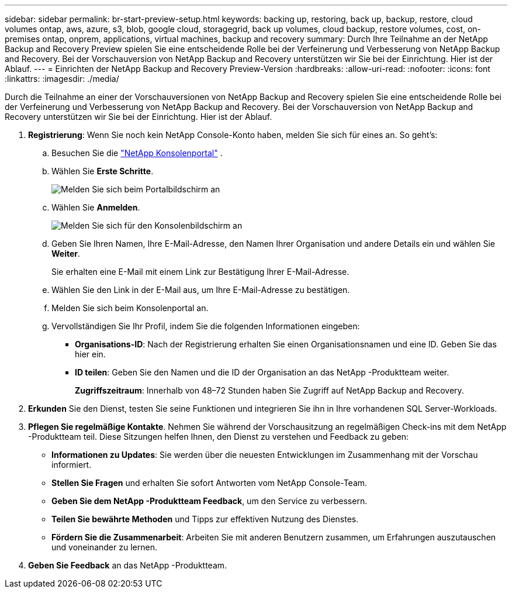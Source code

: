---
sidebar: sidebar 
permalink: br-start-preview-setup.html 
keywords: backing up, restoring, back up, backup, restore, cloud volumes ontap, aws, azure, s3, blob, google cloud, storagegrid, back up volumes, cloud backup, restore volumes, cost, on-premises ontap, onprem, applications, virtual machines, backup and recovery 
summary: Durch Ihre Teilnahme an der NetApp Backup and Recovery Preview spielen Sie eine entscheidende Rolle bei der Verfeinerung und Verbesserung von NetApp Backup and Recovery.  Bei der Vorschauversion von NetApp Backup and Recovery unterstützen wir Sie bei der Einrichtung.  Hier ist der Ablauf. 
---
= Einrichten der NetApp Backup and Recovery Preview-Version
:hardbreaks:
:allow-uri-read: 
:nofooter: 
:icons: font
:linkattrs: 
:imagesdir: ./media/


[role="lead"]
Durch die Teilnahme an einer der Vorschauversionen von NetApp Backup and Recovery spielen Sie eine entscheidende Rolle bei der Verfeinerung und Verbesserung von NetApp Backup and Recovery.  Bei der Vorschauversion von NetApp Backup and Recovery unterstützen wir Sie bei der Einrichtung.  Hier ist der Ablauf.

. *Registrierung*: Wenn Sie noch kein NetApp Console-Konto haben, melden Sie sich für eines an.  So geht's:
+
.. Besuchen Sie die https://bluexp.netapp.com/["NetApp Konsolenportal"] .
.. Wählen Sie *Erste Schritte*.
+
image:screen-preview-login.png["Melden Sie sich beim Portalbildschirm an"]

.. Wählen Sie *Anmelden*.
+
image:screen-preview-signup-profile.png["Melden Sie sich für den Konsolenbildschirm an"]

.. Geben Sie Ihren Namen, Ihre E-Mail-Adresse, den Namen Ihrer Organisation und andere Details ein und wählen Sie *Weiter*.
+
Sie erhalten eine E-Mail mit einem Link zur Bestätigung Ihrer E-Mail-Adresse.

.. Wählen Sie den Link in der E-Mail aus, um Ihre E-Mail-Adresse zu bestätigen.
.. Melden Sie sich beim Konsolenportal an.
.. Vervollständigen Sie Ihr Profil, indem Sie die folgenden Informationen eingeben:
+
*** *Organisations-ID*: Nach der Registrierung erhalten Sie einen Organisationsnamen und eine ID.  Geben Sie das hier ein.
*** *ID teilen*: Geben Sie den Namen und die ID der Organisation an das NetApp -Produktteam weiter.
+
*Zugriffszeitraum*: Innerhalb von 48–72 Stunden haben Sie Zugriff auf NetApp Backup and Recovery.





. *Erkunden* Sie den Dienst, testen Sie seine Funktionen und integrieren Sie ihn in Ihre vorhandenen SQL Server-Workloads.
. *Pflegen Sie regelmäßige Kontakte*.  Nehmen Sie während der Vorschausitzung an regelmäßigen Check-ins mit dem NetApp -Produktteam teil.  Diese Sitzungen helfen Ihnen, den Dienst zu verstehen und Feedback zu geben:
+
** *Informationen zu Updates*: Sie werden über die neuesten Entwicklungen im Zusammenhang mit der Vorschau informiert.
** *Stellen Sie Fragen* und erhalten Sie sofort Antworten vom NetApp Console-Team.
** *Geben Sie dem NetApp -Produktteam Feedback*, um den Service zu verbessern.
** *Teilen Sie bewährte Methoden* und Tipps zur effektiven Nutzung des Dienstes.
** *Fördern Sie die Zusammenarbeit*: Arbeiten Sie mit anderen Benutzern zusammen, um Erfahrungen auszutauschen und voneinander zu lernen.


. *Geben Sie Feedback* an das NetApp -Produktteam.

